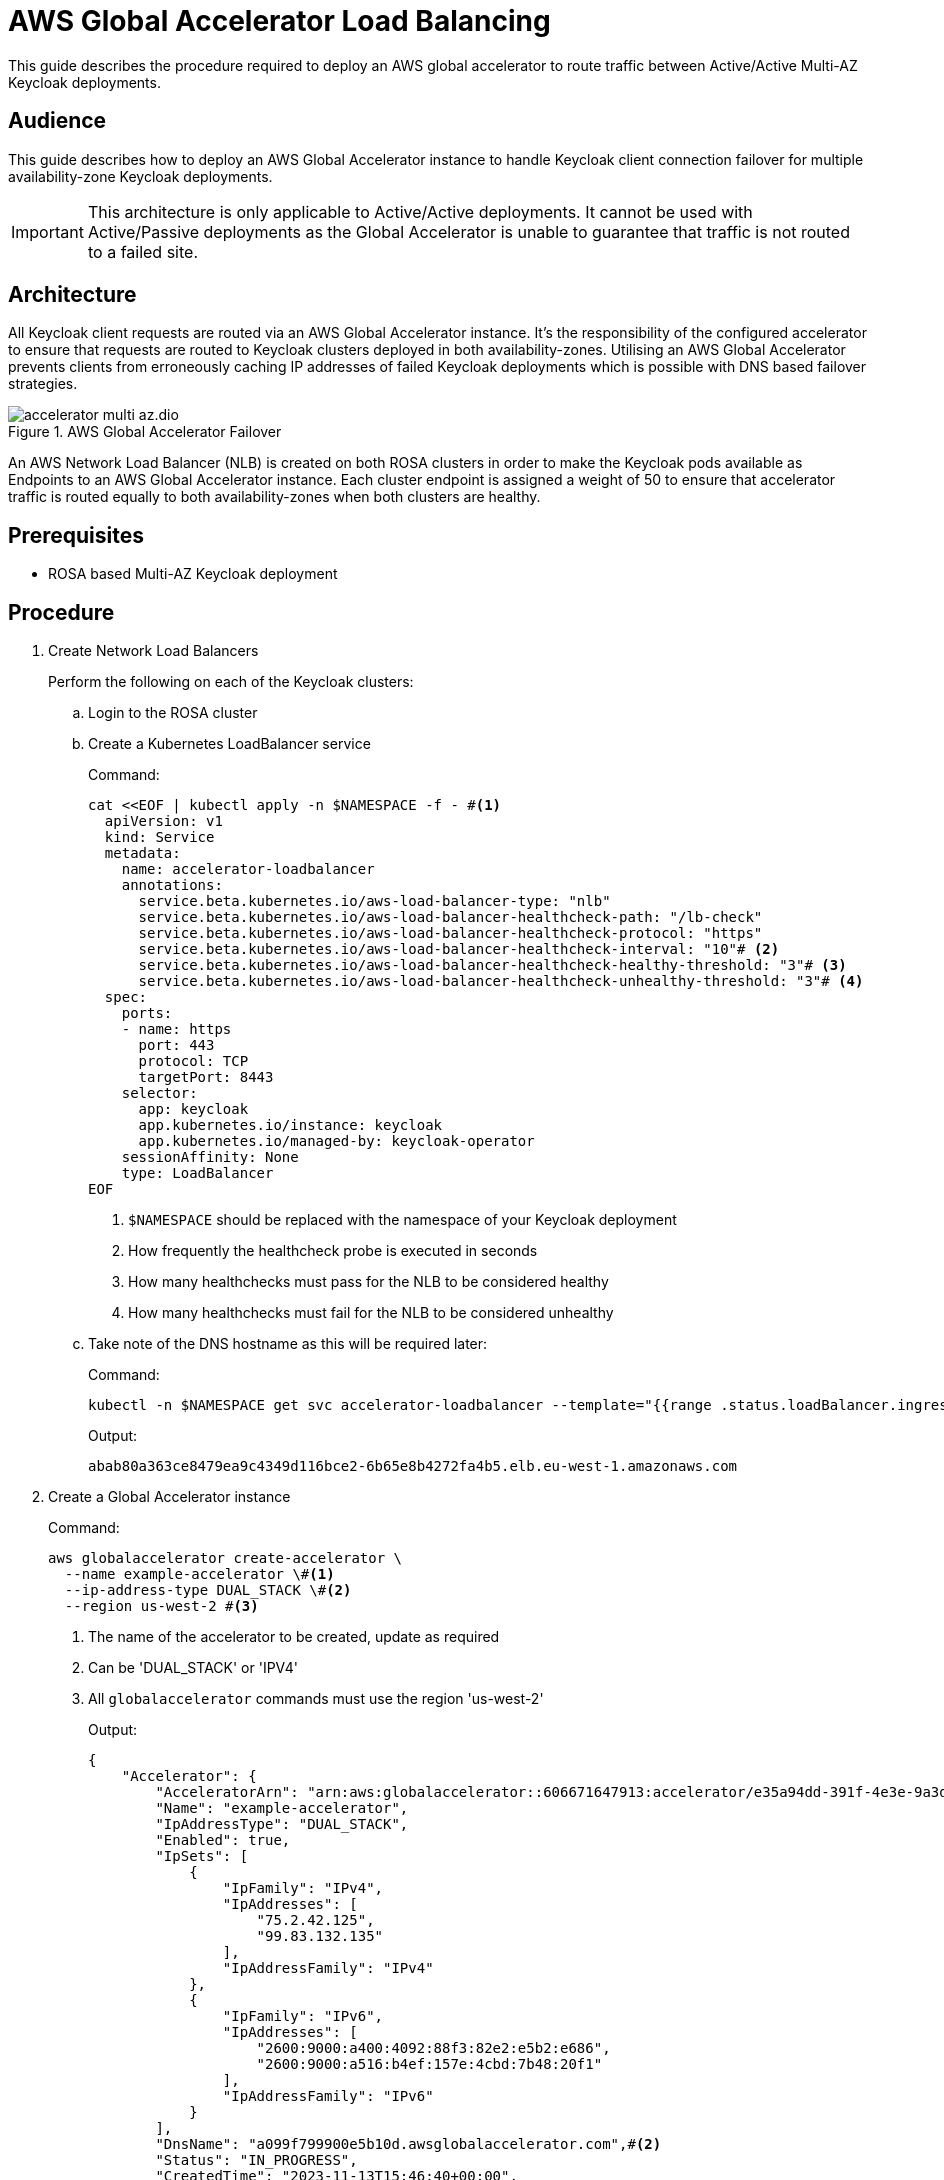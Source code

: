 = AWS Global Accelerator Load Balancing
:description: This guide describes the procedure required to deploy an AWS global accelerator to route traffic between \
Active/Active Multi-AZ Keycloak deployments.

{description}

== Audience

This guide describes how to deploy an AWS Global Accelerator instance to handle Keycloak client connection failover for multiple
availability-zone Keycloak deployments.

IMPORTANT: This architecture is only applicable to Active/Active deployments. It cannot be used with Active/Passive
deployments as the Global Accelerator is unable to guarantee that traffic is not routed to a failed site.

== Architecture

All Keycloak client requests are routed via an AWS Global Accelerator instance. It's the responsibility of the configured
accelerator to ensure that requests are routed to Keycloak clusters deployed in both availability-zones. Utilising an
AWS Global Accelerator prevents clients from erroneously caching IP addresses of failed Keycloak deployments which is
possible with DNS based failover strategies.

.AWS Global Accelerator Failover
image::accelerator/accelerator-multi-az.dio.svg[]

An AWS Network Load Balancer (NLB) is created on both ROSA clusters in order to make the Keycloak
pods available as Endpoints to an AWS Global Accelerator instance. Each cluster endpoint is assigned a weight of
50 to ensure that accelerator traffic is routed equally to both availability-zones when both clusters are healthy.

== Prerequisites

* ROSA based Multi-AZ Keycloak deployment

== Procedure
. Create Network Load Balancers
+
Perform the following on each of the Keycloak clusters:
+
.. Login to the ROSA cluster
+
.. Create a Kubernetes LoadBalancer service
+
.Command:
[source,bash]
----
cat <<EOF | kubectl apply -n $NAMESPACE -f - #<1>
  apiVersion: v1
  kind: Service
  metadata:
    name: accelerator-loadbalancer
    annotations:
      service.beta.kubernetes.io/aws-load-balancer-type: "nlb"
      service.beta.kubernetes.io/aws-load-balancer-healthcheck-path: "/lb-check"
      service.beta.kubernetes.io/aws-load-balancer-healthcheck-protocol: "https"
      service.beta.kubernetes.io/aws-load-balancer-healthcheck-interval: "10"# <2>
      service.beta.kubernetes.io/aws-load-balancer-healthcheck-healthy-threshold: "3"# <3>
      service.beta.kubernetes.io/aws-load-balancer-healthcheck-unhealthy-threshold: "3"# <4>
  spec:
    ports:
    - name: https
      port: 443
      protocol: TCP
      targetPort: 8443
    selector:
      app: keycloak
      app.kubernetes.io/instance: keycloak
      app.kubernetes.io/managed-by: keycloak-operator
    sessionAffinity: None
    type: LoadBalancer
EOF
----
<1> `$NAMESPACE` should be replaced with the namespace of your Keycloak deployment
<2> How frequently the healthcheck probe is executed in seconds
<3> How many healthchecks must pass for the NLB to be considered healthy
<4> How many healthchecks must fail for the NLB to be considered unhealthy
+
.. Take note of the DNS hostname as this will be required later:
+
.Command:
[source,bash]
----
kubectl -n $NAMESPACE get svc accelerator-loadbalancer --template="{{range .status.loadBalancer.ingress}}{{.hostname}}{{end}}"
----
+
.Output:
[source,bash]
----
abab80a363ce8479ea9c4349d116bce2-6b65e8b4272fa4b5.elb.eu-west-1.amazonaws.com
----
+
. Create a Global Accelerator instance
+
.Command:
[source,bash]
----
aws globalaccelerator create-accelerator \
  --name example-accelerator \#<1>
  --ip-address-type DUAL_STACK \#<2>
  --region us-west-2 #<3>
----
<1> The name of the accelerator to be created, update as required
<2> Can be 'DUAL_STACK' or 'IPV4'
<3> All `globalaccelerator` commands must use the region 'us-west-2'
+
.Output:
[source,json]
----
{
    "Accelerator": {
        "AcceleratorArn": "arn:aws:globalaccelerator::606671647913:accelerator/e35a94dd-391f-4e3e-9a3d-d5ad22a78c71",#<1>
        "Name": "example-accelerator",
        "IpAddressType": "DUAL_STACK",
        "Enabled": true,
        "IpSets": [
            {
                "IpFamily": "IPv4",
                "IpAddresses": [
                    "75.2.42.125",
                    "99.83.132.135"
                ],
                "IpAddressFamily": "IPv4"
            },
            {
                "IpFamily": "IPv6",
                "IpAddresses": [
                    "2600:9000:a400:4092:88f3:82e2:e5b2:e686",
                    "2600:9000:a516:b4ef:157e:4cbd:7b48:20f1"
                ],
                "IpAddressFamily": "IPv6"
            }
        ],
        "DnsName": "a099f799900e5b10d.awsglobalaccelerator.com",#<2>
        "Status": "IN_PROGRESS",
        "CreatedTime": "2023-11-13T15:46:40+00:00",
        "LastModifiedTime": "2023-11-13T15:46:42+00:00",
        "DualStackDnsName": "ac86191ca5121e885.dualstack.awsglobalaccelerator.com"#<3>
    }
}

----
<1> The ARN associated with the created Accelerator instance, this will be used in subsequent commands
<2> The DNS name which IPv4 Keycloak clients should connect to
<3> The DNS name which IPv6 Keycloak clients should connect to
+
. Create a Listener for the accelerator
+
.Command:
[source,bash]
----
aws globalaccelerator create-listener \
  --accelerator-arn 'arn:aws:globalaccelerator::606671647913:accelerator/e35a94dd-391f-4e3e-9a3d-d5ad22a78c71' \
  --port-ranges '[{"FromPort":443,"ToPort":443}]' \
  --protocol TCP \
  --region us-west-2
----
+
.Output:
[source,json]
----
{
    "Listener": {
        "ListenerArn": "arn:aws:globalaccelerator::606671647913:accelerator/e35a94dd-391f-4e3e-9a3d-d5ad22a78c71/listener/1f396d40",
        "PortRanges": [
            {
                "FromPort": 443,
                "ToPort": 443
            }
        ],
        "Protocol": "TCP",
        "ClientAffinity": "NONE"
    }
}
----
+
. Create an Endpoint Group for the Listener
+
.Command:
[source,bash]
----
CLUSTER_1_ENDPOINT_ARN=$(aws elbv2 describe-load-balancers \
    --query "LoadBalancers[?DNSName=='abab80a363ce8479ea9c4349d116bce2-6b65e8b4272fa4b5.elb.eu-west-1.amazonaws.com'].LoadBalancerArn" \#<1>
    --region eu-west-1 \#<2>
    --output text
)
CLUSTER_2_ENDPOINT_ARN=$(aws elbv2 describe-load-balancers \
    --query "LoadBalancers[?DNSName=='a1c76566e3c334e4ab7b762d9f8dcbcf-985941f9c8d108d4.elb.eu-west-1.amazonaws.com'].LoadBalancerArn" \#<1>
    --region eu-west-1 \#<2>
    --output text
)
ENDPOINTS='[
  {
    "EndpointId": "'${CLUSTER_1_ENDPOINT_ARN}'",
    "Weight": 50,
    "ClientIPPreservationEnabled": false
  },
  {
    "EndpointId": "'${CLUSTER_2_ENDPOINT_ARN}'",
    "Weight": 50,
    "ClientIPPreservationEnabled": false
  }
]'
aws globalaccelerator create-endpoint-group \
  --listener-arn 'arn:aws:globalaccelerator::606671647913:accelerator/e35a94dd-391f-4e3e-9a3d-d5ad22a78c71/listener/1f396d40' \#<2>
  --traffic-dial-percentage 100 \
  --endpoint-configurations ${ENDPOINTS} \
  --endpoint-group-region eu-west-1 \#<3>
  --region us-west-2
----
<1> The DNS hostname of the Cluster's NLB
<2> The ARN of the Listener created in the previous step
<3> This should be the AWS region that hosts the clusters
+
.Output:
[source,json]
----
{
    "EndpointGroup": {
        "EndpointGroupArn": "arn:aws:globalaccelerator::606671647913:accelerator/e35a94dd-391f-4e3e-9a3d-d5ad22a78c71/listener/1f396d40/endpoint-group/2581af0dc700",
        "EndpointGroupRegion": "eu-west-1",
        "EndpointDescriptions": [
            {
                "EndpointId": "arn:aws:elasticloadbalancing:eu-west-1:606671647913:loadbalancer/net/abab80a363ce8479ea9c4349d116bce2/6b65e8b4272fa4b5",
                "Weight": 50,
                "HealthState": "HEALTHY",
                "ClientIPPreservationEnabled": false
            },
            {
                "EndpointId": "arn:aws:elasticloadbalancing:eu-west-1:606671647913:loadbalancer/net/a1c76566e3c334e4ab7b762d9f8dcbcf/985941f9c8d108d4",
                "Weight": 50,
                "HealthState": "HEALTHY",
                "ClientIPPreservationEnabled": false
            }
        ],
        "TrafficDialPercentage": 100.0,
        "HealthCheckPort": 443,
        "HealthCheckProtocol": "TCP",
        "HealthCheckPath": "undefined",
        "HealthCheckIntervalSeconds": 30,
        "ThresholdCount": 3
    }
}
----
+
. Update/Create Keycloak Deployment
+
Perform the following on each of the Keycloak clusters:
+
.. Login to the ROSA cluster
+
.. Ensure the Keycloak CR has the following configuration
+
[source,yaml]
----
apiVersion: k8s.keycloak.org/v2alpha1
kind: Keycloak
metadata:
  name: keycloak
spec:
  hostname:
    hostname: $HOSTNAME # <1>
  ingress:
    enabled: false # <2>
----
<1> The hostname clients use to connect to Keycloak
<2> Disable the default ingress as all Keycloak access should be via the provisioned NLB
+
To ensure that request forwarding works as expected, it's necessary for the Keycloak CR to specify the hostname through
which clients will access the Keycloak instances. This can either be the `DualStackDnsName` or `DnsName` hostname associated
with the Global Accelerator. Alternatively, this could be a more friendly hostname which utilises the Accelerator's IP
addresses or one of the aforementioned hostnames.

== Verify
To verify that the Global Accelerator is correctly configured to connect to the clusters, navigate to the Accelerator's
`DnsName` or `DualStackDnsName` in your browser, and you should be presented with the Keycloak admin console.
